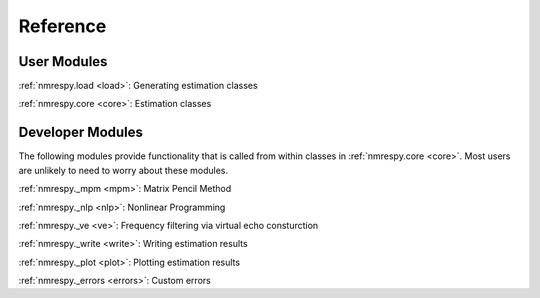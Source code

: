 Reference
=========

User Modules
^^^^^^^^^^^^

:ref:`nmrespy.load <load>`: Generating estimation classes

:ref:`nmrespy.core <core>`: Estimation classes

Developer Modules
^^^^^^^^^^^^^^^^^

The following modules provide functionality that is called from
within classes in :ref:`nmrespy.core <core>`. Most users are
unlikely to need to worry about these modules.

:ref:`nmrespy._mpm <mpm>`: Matrix Pencil Method

:ref:`nmrespy._nlp <nlp>`: Nonlinear Programming

:ref:`nmrespy._ve <ve>`: Frequency filtering via virtual echo consturction

:ref:`nmrespy._write <write>`: Writing estimation results

:ref:`nmrespy._plot <plot>`: Plotting estimation results

:ref:`nmrespy._errors <errors>`: Custom errors


